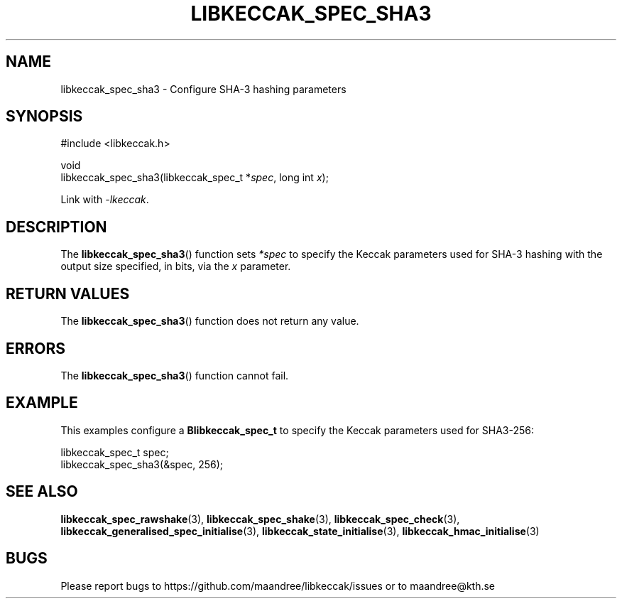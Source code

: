 .TH LIBKECCAK_SPEC_SHA3 3 LIBKECCAK
.SH NAME
libkeccak_spec_sha3 - Configure SHA-3 hashing parameters
.SH SYNOPSIS
.LP
.nf
#include <libkeccak.h>
.P
void
libkeccak_spec_sha3(libkeccak_spec_t *\fIspec\fP, long int \fIx\fP);
.fi
.P
Link with
.IR -lkeccak .
.SH DESCRIPTION
The
.BR libkeccak_spec_sha3 ()
function sets
.I *spec
to specify the Keccak parameters
used for SHA-3 hashing with the output size specified,
in bits, via the
.I x
parameter.
.SH RETURN VALUES
The
.BR libkeccak_spec_sha3 ()
function does not return any value.
.SH ERRORS
The
.BR libkeccak_spec_sha3 ()
function cannot fail.
.SH EXAMPLE
This examples configure a
.B Blibkeccak_spec_t
to specify the Keccak parameters used for SHA3-256:
.LP
.nf
libkeccak_spec_t spec;
libkeccak_spec_sha3(&spec, 256);
.fi
.SH SEE ALSO
.BR libkeccak_spec_rawshake (3),
.BR libkeccak_spec_shake (3),
.BR libkeccak_spec_check (3),
.BR libkeccak_generalised_spec_initialise (3),
.BR libkeccak_state_initialise (3),
.BR libkeccak_hmac_initialise (3)
.SH BUGS
Please report bugs to https://github.com/maandree/libkeccak/issues or to
maandree@kth.se
